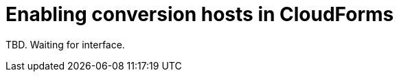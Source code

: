 [id="Enabling_conversion_hosts_in_cloudforms"]
= Enabling conversion hosts in CloudForms

TBD. Waiting for interface.
